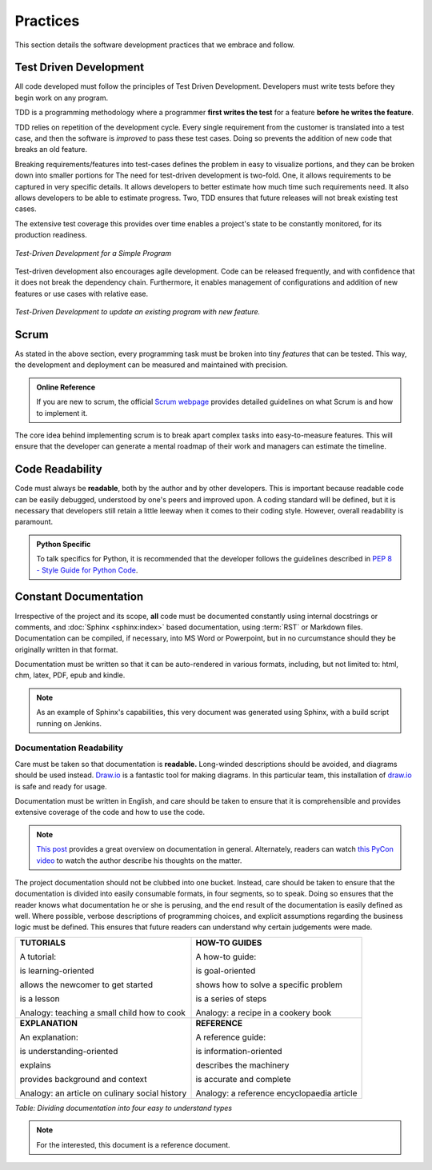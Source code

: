 .. _practises:

==========
Practices
==========

This section details the software development practices that we embrace and follow.

------------------------
Test Driven Development
------------------------

.. _tdd:

All code developed must follow the principles of Test Driven Development.
Developers must write tests before they begin work on any program.

TDD is a programming methodology where a programmer **first writes the test**
for a feature **before he writes the feature**.

TDD relies on repetition of the development cycle. Every single requirement
from the customer is translated into a test case, and then the software is
*improved* to pass these test cases. Doing so prevents the addition of new
code that breaks an old feature.

Breaking requirements/features into test-cases defines the problem in easy to
visualize portions, and they can be broken down into smaller portions for
The need for test-driven development is two-fold. One, it allows requirements
to be captured in very specific details. It allows developers to better
estimate how much time such requirements need. It also allows developers
to be able to estimate progress. Two, TDD ensures that future releases will
not break existing test cases.

The extensive test coverage this provides over time enables a project's state
to be constantly monitored, for its production readiness.

.. figure:: /_static/practises/tdd_outline_1.png
    :height: 500
    :align: center

    *Test-Driven Development for a Simple Program*

Test-driven development also encourages agile development. Code can be
released frequently, and with confidence that it does not break the dependency
chain. Furthermore, it enables management of configurations and addition of
new features or use cases with relative ease.


.. figure:: /_static/practises/tdd_outline_2.png
    :height: 500
    :align: center

    *Test-Driven Development to update an existing program with new feature.*


------
Scrum
------

As stated in the above section, every programming task must be broken into
tiny *features* that can be tested. This way, the development
and deployment can be measured and maintained with precision.


.. admonition:: Online Reference
    :class: tip

    If you are new to scrum, the official
    `Scrum webpage <https://www.scrum.org/resources/what-is-scrum>`_
    provides detailed guidelines on what Scrum is and how to implement it.

The core idea behind implementing scrum is to break apart complex tasks into
easy-to-measure features. This will ensure that the developer can generate
a mental roadmap of their work and managers can estimate the timeline.

-------------------
Code Readability
-------------------

Code must always be **readable**, both by the author and by other developers.
This is important because readable code can be easily debugged, understood by
one's peers and improved upon. A coding standard will be defined, but it is
necessary that developers still retain a little leeway when it comes to their
coding style. However, overall readability is paramount.

.. admonition:: Python Specific
    :class: tip
    
    To talk specifics for Python, it is recommended that the developer
    follows the guidelines described in
    `PEP 8 - Style Guide for Python Code <https://www.python.org/dev/peps/pep-0008/>`_.

------------------------
Constant Documentation
------------------------

Irrespective of the project and its scope, **all** code must be documented
constantly using internal docstrings or comments, and :doc:`Sphinx <sphinx:index>`
based documentation, using :term:`RST` or Markdown files. Documentation can be
compiled, if necessary, into MS Word or Powerpoint, but in no curcumstance
should they be originally written in that format. 

Documentation must be written so that it can be auto-rendered in various
formats, including, but not limited to: html, chm, latex, PDF, epub and kindle.


.. note::
    As an example of Sphinx's capabilities, this very document was generated
    using Sphinx, with a build script running on Jenkins.

###########################
Documentation Readability
###########################

Care must be taken so that documentation is **readable.** Long-winded
descriptions should be avoided, and diagrams should be used instead.
`Draw.io <https://draw.io>`_ is a fantastic tool for making diagrams.
In this particular team, this installation of
`draw.io <http://cae.driveline.gkn.com/draw.io/>`_ is safe and ready for usage.

Documentation must be written in English, and care should be taken to ensure
that it is comprehensible and provides extensive coverage of the code and how
to use the code.

.. note::

    `This post <http://divio.com/blog/documentation>`_ provides a great
    overview on documentation in general. Alternately, readers can watch 
    `this PyCon video <https://www.youtube.com/watch?v=azf6yzuJt54>`_ to
    watch the author describe his thoughts on the matter.

The project documentation should not be clubbed into one bucket. Instead,
care should be taken to ensure that the documentation is divided into easily
consumable formats, in four segments, so to speak. Doing so ensures that the
reader knows what documentation he or she is perusing, and the end result of
the documentation is easily defined as well. Where possible, verbose
descriptions of programming choices, and explicit assumptions regarding the
business logic must be defined. This ensures that future readers can
understand why certain judgements were made.

+-----------------------------------------------------+-----------------------------------------------------------+
| **TUTORIALS**                                       | **HOW-TO GUIDES**                                         |
|                                                     |                                                           |
| A tutorial:                                         | A how-to guide:                                           |
|                                                     |                                                           |
| is learning-oriented                                | is goal-oriented                                          |
|                                                     |                                                           |
| allows the newcomer to get started                  | shows how to solve a specific problem                     |
|                                                     |                                                           |
| is a lesson                                         | is a series of steps                                      |
|                                                     |                                                           |
| Analogy: teaching a small child how to cook         | Analogy: a recipe in a cookery book                       |
+-----------------------------------------------------+-----------------------------------------------------------+
| **EXPLANATION**                                     | **REFERENCE**                                             |
|                                                     |                                                           |
| An explanation:                                     | A reference guide:                                        |
|                                                     |                                                           |
| is understanding-oriented                           | is information-oriented                                   |
|                                                     |                                                           |
| explains                                            | describes the machinery                                   |
|                                                     |                                                           |
| provides background and context                     | is accurate and complete                                  |
|                                                     |                                                           |
| Analogy: an article on culinary social history      | Analogy: a reference encyclopaedia article                |
+-----------------------------------------------------+-----------------------------------------------------------+

*Table: Dividing documentation into four easy to understand types*

.. note::

    For the interested, this document is a reference document.
